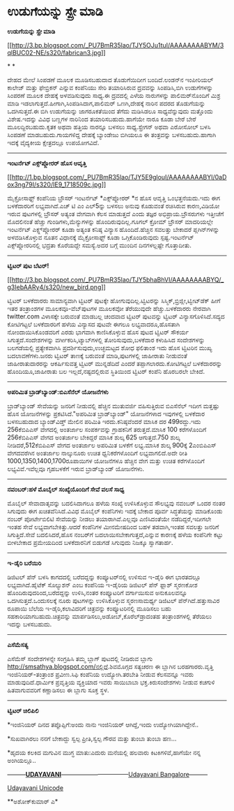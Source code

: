 * ಉಡುಗೆಯನ್ನು ಸ್ಪ್ರೇ ಮಾಡಿ

*ಉಡುಗೆಯನ್ನು ಸ್ಪ್ರೇ ಮಾಡಿ*

[[http://3.bp.blogspot.com/_PU7BmR35lao/TJY5OJu1tuI/AAAAAAAABYM/3qlBUC02-NE/s1600/fabrican3.jpg][[[http://3.bp.blogspot.com/_PU7BmR35lao/TJY5OJu1tuI/AAAAAAAABYM/3qlBUC02-NE/s320/fabrican3.jpg]]]]

* *

ದೇಹದ ಮೇಲೆ ಸಿಂಪಡಣೆ ಮೂಲಕ ಮೂಡಿಸಬಹುದಾದ ತೊಡುಗೆಯಿದೀಗ ಬಂದಿದೆ.ಲಂಡನ್‌ನ ಇಂಪೀರಿಯಲ್
ಕಾಲೇಜ್ ಮತ್ತು ಫೇಬ್ರಿಕನ್ ಎನ್ನುವ ಕಂಪೆನಿಯು ಸೇರಿ ತಯಾರಿಸಿರುವ ದ್ರವವನ್ನು
ಸಿಂಪಡಿಸಿ,ಬಿಗಿ ಉಡುಗೆಗಳನ್ನು ಸಿಂಪರಣೆ ಮೂಲಕ ದೇಹಕ್ಕೆ ಅಳವಡಿಸುವುದು ಸಾಧ್ಯ.ಈ
ದ್ರವದಲ್ಲಿ ಎಳೆಯ ನಾರುಗಳನ್ನು ಪಾಲಿಮರ್‌ನೊಂದಿಗೆ ಮಿಶ್ರ ಮಾಡಿ
ಇಡಲಾಗುತ್ತದೆ.ಹೀಗಾಗಿ,ಸಿಂಪಡಿಸಿದಾಗ,ಪಾಲಿಮರ್ ಒಣಗಿ,ದೇಹಕ್ಕೆ ನಾರಿನ ಪದರದ
ತೊಡುಗೆಯನ್ನು ಒದಗಿಸುತ್ತದೆ.ಈ ಬಿಗಿ ಉಡುಗೆಯನ್ನು ಜಾಗರೂಕತೆಯಿಂದ ತೆಗೆದು ಮಡಿಸಿಡಲೂ
ಸಾಧ್ಯವೆನ್ನುವುದು ಮತ್ತೊಂದು ವಿಶೇಷ.ಇದನ್ನು ವಿವಿಧ ಬಣ್ಣಗಳ ನಾರಿನಿಂದ
ತಯಾರಿಸಬಹುದು.ಹಾಗೆಯೇ ನಾರೂ ಕೂಡಾ ಬೇರೆ ಬೇರೆ ಮೂಲದ್ದಿರಬಹುದು.ಕೃತಕ ಅಥವಾ ಹತ್ತಿಯ
ನಾರನ್ನೂ ಬಳಸಲು ಸಾಧ್ಯ.ಸ್ಪ್ರೇಗನ್ ಅಥವಾ ಎರೋಸೋಲ್ ಬಳಸಿ ಸಿಂಪಡಣೆ
ಮಾಡಬಹುದು.ಗಾಯಗಳಿದ್ದ ದೇಹಕ್ಕೆ ಬ್ಯಾಂಡೇಜು ಬಿಗಿಯಲೂ ಈ ತಂತ್ರವನ್ನು
ಬಳಸಬಹುದು.ಹಾಗಾಗಿ ಇದಕ್ಕೆ ವೈದ್ಯಕೀಯ ಕ್ಷೇತ್ರದಲ್ಲೂ ಉಪಯೋಗವಿದೆ.

-------------------------------------------------

*ಇಂಟರ್ನೆಟ್ ಎಕ್ಸ್‌ಪ್ಲೋರರ್ ಹೊಸ ಆವೃತ್ತಿ*

[[http://1.bp.blogspot.com/_PU7BmR35lao/TJY5E9glouI/AAAAAAAABYI/0aDox3ng79I/s1600/IE9_1718509c.jpg][[[http://1.bp.blogspot.com/_PU7BmR35lao/TJY5E9glouI/AAAAAAAABYI/0aDox3ng79I/s320/IE9_1718509c.jpg]]]]

ಮೈಕ್ರೋಸಾಫ್ಟ್ ಕಂಪೆನಿಯ ಬ್ರೌಸರ್ ಇಂಟರ್ನೆಟ್ *ಎಕ್ಸ್‌ಪ್ಲೋರರ್ ‌*ನ ಹೊಸ ಆವೃತ್ತಿ
ಒಂಭತ್ತನೆಯದು.ಇದು ಈಗ ಬಳಕೆದಾರರಿಗೆ ಲಭ್ಯವಾಗಿದೆ.ಎಚ್ ಟಿ ಎಂ ಎಲ್5ನ್ನು ಬಳಸಲು ಅನುವು
ಕೊಡುವಂತೆ ರಚಿಸಿರುವ ಕಾರಣ,ವಿಡಿಯೋ ಇರುವ ಪುಟಗಳಲ್ಲಿ ಬ್ರೌಸರ್ ಅತ್ಯಂತ ವೇಗವಾಗಿ ಕೆಲಸ
ಮಾಡುತ್ತದೆ ಎಂದು ತಜ್ಞರ ಅಭಿಪ್ರಾಯ.ಬ್ರೌಸರುಗಳು ಇತ್ತೀಚೆಗೆ ಮೊದಲಿನಂತೆ ಹೆಚ್ಚು
ಗುಂಡಿಗಳು,ಮೆನ್ಯುಗಳನ್ನು ಹೊಂದಿರುವುದಿಲ್ಲ.ಗೂಗಲ್ ಕ್ರೋಮ್ ಬ್ರೌಸರ್ ಮಾದರಿಯಲ್ಲೇ
ಇಂಟರ್ನೆಟ್ ಎಕ್ಸ್ಲ್‌ಪ್ಲೋರರ್ ಕೂಡಾ ಅತ್ಯಂತ ಕನಿಷ್ಠ ವಿನ್ಯಾಸ ಹೊಂದಿದೆ.ಹೆಚ್ಚಿನ
ಸವಲತ್ತು ಬೇಕಾದರೆ ಪ್ಲಗಿನ್‌ಗಳನ್ನು ಅಳವಡಿಸಿಕೊಳ್ಳುವ ನೂತನ ವಿಧಾನಕ್ಕೆ
ಮೈಕ್ರೋಸಾಫ್ಟ್ ಕೂಡಾ ಒಗ್ಗಿಕೊಂಡಿರುವುದು ಸ್ಪಷ್ಟ.ಇಂಟರ್ನೆಟ್ ಎಕ್ಸ್‌ಪ್ಲೋರರಿನಲ್ಲಿ
ಭದ್ರತಾ ಕೊರೆಯದ್ದೇ ಸಮಸ್ಯೆ.ಅದರ ಬಗ್ಗೆ ಮುಂದಿನ ದಿನಗಳಲ್ಲಷ್ಟೇ ಗೊತ್ತಾದೀತು.

--------------------------------------------------------

*ಟ್ವಿಟರ್ ಪುಟ ಬೆಟರ್!*

[[http://3.bp.blogspot.com/_PU7BmR35lao/TJY5bhaBhVI/AAAAAAAABYQ/_g3IebAARy4/s1600/new_bird.png][[[http://3.bp.blogspot.com/_PU7BmR35lao/TJY5bhaBhVI/AAAAAAAABYQ/_g3IebAARy4/s320/new_bird.png]]]]

ಟ್ವಿಟರ್ ಬಳಕೆದಾರರು ಸಾಮಾನ್ಯವಾಗಿ ಟ್ವಿಟರ್ ಪುಟಕ್ಕೇ ಹೋಗುವುದಿಲ್ಲ.ಟ್ವಿಟರನ್ನು
ಸಿಸ್ಮಿಕ್,ಬ್ರಿಜ್ಲೀ,ಟ್ವೀಟ್‌ಡೆಕ್ ಹೀಗೆ ಇತರ ತಂತ್ರಾಂಶಗಳ ಮೂಲಕವೂ-ವೆಬ್‌ಪುಟಗಳ
ಮೂಲಕವೋ ತೆರೆಯುವುದೇ ಹೆಚ್ಚು.ಬಳಕೆದಾರರು ನೇರವಾಗಿ twitter.com ವಿಳಾಸಕ್ಕೇ ಬರುವಂತೆ
ಮಾಡಬಲ್ಲ ಚಂದವಾದ ಟ್ವಿಟರ್ ಪುಟವನ್ನು ಟ್ವಿಟರ್ ವಿನ್ಯಾಸಗೊಳಿಸಿದೆ.ಸದ್ಯದ ಕೋಟಿಗಟ್ಟಲೆ
ಬಳಕೆದಾರರಿಗೆ ಹಳೆಯ ವಿನ್ಯಾಸದ ಪುಟವೇ ಈಗಲೂ ಲಭ್ಯವಾದರೂ,ಹೊಸತಾಗಿ
ನೋಂದಾಯಿಸಿಕೊಂಡವರಿಗೆ ಎರಡು ಭಾಗವಾಗಿ ಕಾಣಿಸಿಕೊಳ್ಳುವ ಹೊಸ ಪುಟದ ಟ್ವಿಟರ್ ಸೌಕರ್ಯ
ಸಿಗುತ್ತದೆ.ಸಂದೇಶಗಳನ್ನು ವರ್ಗೀಕರಿಸಿ,ಟ್ಯಾಬ್‌ಗಳಲ್ಲಿ ತೋರಿಸುವುದು,ಬಳಕೆದಾರ
ಕಳುಹಿಸಿದ ಸಂದೇಶಗಳನ್ನು ಬಲಗಡೆಯಲ್ಲಿ ಪ್ರತ್ಯೇಕವಾಗಿಸಿ ಪ್ರದರ್ಶಿಸುವುದು,ಉಚ್ಛಮಟ್ಟದ
ಶೋಧ ಫಲಿತಾಂಶ ಇದು ಹೊಸ ಟ್ವಿಟರಿನ ಮುಖ್ಯ ಬದಲಾವಣೆಗಳು.ಜನರು ಟ್ವಿಟರ್ ತಾಣಕ್ಕೆ
ಬರುವಂತೆ ಮಾಡಿ,ಪುಟಗಳಲ್ಲಿ ಜಾಹೀರಾತು ನೀಡುವಂತೆ ಜಾಹೀರಾತುದಾರರನ್ನು ಆಕರ್ಷಿಸುವತ್ತ
ಟ್ವಿಟರ್ ಮುನ್ನಡೆದಿದೆ ಎಂದರೆ ತಪ್ಪಾಗಲಾರದು.ಕೋಟಿಗಟ್ಟಲೆ ಬಳಕೆದಾರರನ್ನು
ಹೊಂದಿಯೂ,ಜಾಹೀರಾತು ಬಲ ಇಲ್ಲದೆ,ನಷ್ಟದಲ್ಲಿರುವ ಸ್ಥಿತಿಯಿಂದ ಟ್ವಿಟರ್ ಕಂಪೆನಿ
ಹೊರಬರಲೇ ಬೇಕಿದೆ.

-------------------------------------------------

*ಅಪರಿಮಿತ ಬ್ರಾಡ್‌ಬ್ಯಾಂಡ್:ಬಿಎಸೆನೆಲ್ ಯೋಜನೆಗಳು*

ಬ್ರಾಡ್‌ಬ್ಯಾಂಡ್ ಸೇವೆಯನ್ನು ಜನರಿಗೆ ನೀಡುವಲ್ಲಿ ಹೆಚ್ಚಿನ ಮುತುವರ್ಜಿ ವಹಿಸುತ್ತಿರುವ
ಬಿಎಸೆನೆಲ್ ಇದೀಗ ಮತ್ತಷ್ಟು ಹೊಸ ಯೋಜನೆಗಳನ್ನು ಪ್ರಕಟಿಸಿದೆ."ಅಪರಿಮಿತ
ಬ್ರಾಡ್‌ಬ್ಯಾಂಡ್" ಯೋಜನೆಗಳಾದ ಇವುಗಳಲ್ಲಿ ಬಳಕೆದಾರ ಬಳಸಬಹುದಾದ ಬ್ಯಾಂಡ್‌ವಿಡ್ತ್
ಮೇಲಿನ ಪರಿಮಿತಿ ಇರದು.ಕನಿಷ್ಠವೆಂದರೆ ಮಾಸಿಕ ದರ 499ರದ್ದು.ಇದು 256ಕೆಬಿಪಿಎಸ್
ವೇಗದಲ್ಲಿ ಅಂತರ್ಜಾಲ ಸಂಪರ್ಕವನ್ನು ಗ್ರಾಹಕನಿಗೆ ತರುತ್ತದೆ.ಮಾಸಿಕ 100 ಕರೆಗಳೊಂದಿಗೆ
256ಕೆಬಿಪಿಎಸ್ ವೇಗದ ಅಂತರ್ಜಾಲ ಬೇಕಿದ್ದರೆ ಮಾಸಿಕ ಶುಲ್ಕ 625 ಆಗುತ್ತದೆ.750 ಶುಲ್ಕ
ನೀಡಿದರೆ,512ಕೆಬಿಪಿಎಸ್ ವೇಗದ ಅಂತರ್ಜಾಲ ಅಪರಿಮಿತ ಬಳಕೆಗೆ ಲಭ್ಯ.ಮಾಸಿಕ ಶುಲ್ಕ
900ಕ್ಕೆ 2ಎಂಬಿಪಿಎಸ್ ವೇಗದವರೆಗಿನ ಅಂತರ್ಜಾಲ ನಾಲ್ಕುನೂರು ಉಚಿತ ಧ್ವನಿಕರೆಗಳೊಂದಿಗೆ
ಲಭ್ಯವಾಗಲಿದೆ.ಅದೇ ರೀತಿ 1000,1350,1400,1700ರೂಪಾಯಿಗಳ ಯೋಜನೆಗಳೂ ಹೆಚ್ಚಿನ ವೇಗ
ಮತ್ತು ಉಚಿತ ಕರೆಗಳೊಂದಿಗೆ ಲಭ್ಯವಿವೆ.ಇವೆಲ್ಲವೂ ಗೃಹಬಳಕೆಗೆ ಇರುವ ಬ್ರಾಡ್‌ಬ್ಯಾಂಡ್
ಯೋಜನೆಗಳು.

--------------------------------------------

*ನವಂಬರ್:ಹಳೆ ಮೊಬೈಲ್ ಸಂಖ್ಯೆಯೊಂದಿಗೆ ಸೇವೆ ವಲಸೆ ಸಾಧ್ಯ*

ಮೊಬೈಲ್ ಸೇವಾದಾತೃವನ್ನು ಬದಲಿಸಿದಾಗಲೂ ಹಳೆಯ ಸಂಖ್ಯೆ ಉಳಿಸಿಕೊಳ್ಳುವ ಸೌಲಭ್ಯವು
ನವಂಬರ್ ಒಂದರ ನಂತರ ಸಿಗುವುದು ಈಗ ಖಚಿತವೆನಿಸಿದೆ.ವಿವಿಧ ಮೊಬೈಲ್ ಕಂಪೆನಿಗಳು ಇದಕ್ಕೆ
ಬೇಕಾದ ಪೂರ್ವ ಸಿದ್ಧತೆಯನ್ನು ಮಾಡಿಕೊಂಡು ನಂಬರ್ ಪೋರ್ಟೇಬಿಲಿಟಿ ಸೇವೆಯನ್ನು ನೀಡಲು
ತಯಾರಾಗಿವೆ.ಎಲ್ಲವೂ ಎಣಿಸಿದಂತೆಯೇ ನಡೆದಿದ್ದರೆ,ಇದೀಗಲೇ ಇಂತಹ ಸೇವೆ
ಲಭ್ಯವಾಗಬೇಕಿತ್ತು.ಆದರೆ ಕಂಪೆನಿಗಳ ಮೀನಮೇಷದಿಂದ ಬಹಳ ತಡವಾಗಿ,ಇಂತಹ ಸವಲತ್ತು ಜನರಿಗೆ
ಸಿಗುತ್ತಿದೆ.ಸೇವೆ ಬದಲಿಸಿದರೆ,ಹೊಸ ನಂಬರ್‌ಗೆ ಬದಲಾಯಿಸಬೇಕಾಗುತ್ತದೆ,ಎನ್ನುವ
ಕಾರಣಕ್ಕೆ ಹಳೆಯ ಕಂಪೆನಿಗೇ ಕಟ್ಟು ಬೀಳಬೇಕಾದ ಪ್ರಮೇಯದಿಂದ ಬಳಕೆದಾರನಿಗೆ ಬಿಡುಗಡೆ
ಸಿಗುವುದು ನಿಜಕ್ಕೂ ಸ್ವಾಗತಾರ್ಹ.

----------------------------------------------------

*ಇ-ಡೈರಿ ಬರೆಯಿರಿ*

ಡಿಜಿಟಲ್ ಪೆನ್ ಬಳಸಿ ಕಾಗದದಲ್ಲಿ ಬರೆದದ್ದನ್ನು ಕಂಪ್ಯೂಟರ್‌ನಲ್ಲಿ ಉಳಿಸುವ ಇ-ಡೈರಿ ಈಗ
ಭಾರತದಲ್ಲೂ ಲಭ್ಯವಾಗಿದೆ.ಹೈಟೆಕ್ ಸೊಲ್ಯುಶನ್ ಎಂಬ ಕಂಪೆನಿಯ ಇ-ಡೈರಿಯ ಡಿಜಿಟಲ್ ಪೆನ್
ಫ್ಲಾಶ್ ಸ್ಮರಣಕೋಶ ಹೊಂದಿರುವುದರಿಂದ,ಬರೆದದ್ದನ್ನು ಉಳಿಸಿ,ನಂತರ ಕಂಪ್ಯೂಟರಿಗೆ
ವರ್ಗಾಯಿಸುವ ಅನುಕೂಲವನ್ನೂ ಒದಗಿಸುತ್ತದೆ.ಒಂದುಸಲಕ್ಕೆ ನೂರು ಪುಟಗಳನ್ನು
ಉಳಿಸಿಕೊಳ್ಳುವ ಸ್ಮರಣಸಾಮರ್ಥ್ಯ ಡಿಜಿಟಲ್ ಪೆನ್‌ಗಿದೆ.ಹತ್ತುಸಾವಿರ ರೂಪಾಯಿ ಬೆಲೆಯ
ಇ-ಡೈರಿ,ಕಲಾವಿದರಿಗೆ ಚಿತ್ರವನ್ನು ಕಂಪ್ಯೂಟರಿನಲ್ಲಿ ಮೂಡಿಸಲು ಬಹು
ಸಹಕಾರಿಯಾಗಬಹುದು.ಚಿತ್ರವನ್ನು ಮಾರ್ಪಡಿಸಲು,ಅಡೋಬ್,ಕೊರೆಲ್‌ಡ್ರಾದಂತಹ
ತಂತ್ರಾಂಶಗಳಲ್ಲಿ ತೆರೆಯಲು ಇದನ್ನು ಬಳಸಬಹುದು.

----------------------------------------------

*ಎಸೆಮೆಸತ್ಯ*

ಎಸೆಮೆಸ್ ಸಂದೇಶಗಳನ್ನೇ ಸಂಗ್ರಹಿಸಿ ತಮ್ಮ ಬ್ಲಾಗ್ ಪುಟದಲ್ಲಿ ನೀಡಿರುವ ಬ್ಲಾಗು
http://smsathya.blogspot.com/ನಲ್ಲಿದೆ.ಶಿವಮೊಗ್ಗದ ಸತ್ಯಚರಣ ಈ ಬ್ಲಾಗಿನ
ಬರಹಗಾರರು.ವೃತ್ತಿ ಇಂಜಿನಿಯರ್-ತಂತ್ರಾಂಶ ಪ್ರವೀಣ.ಸಿಫಿ ಕಂಪೆನಿಯ ಉದ್ಯೋಗಿ.ತರಬೇತಿ
ನೀಡುವ ಕೆಲಸವನ್ನೂ ಇವರು ಮಾಡುವುದಿದೆ.ಧಾರ್ಮಿಕ ಪ್ರವೃತ್ತಿಯ ವ್ಯಕ್ತಿಯಾದ ಇವರು
ಸಾಯಿಬಾಬಾ ಭಕ್ತ.ಕಿರುಸಂದೇಶಗಳು ನೀಡುವ ಕಚಗುಳಿ ಹಿತವಾಗುವವರಿಗೆ ಕಣ್ಣಾಡಿಸಲು ಈ
ಬ್ಲಾಗು ಸೂಕ್ತ ಸ್ಥಳ.

----------------------------------------------------------

*ಟ್ವಿಟರ್ ಚಿಲಿಪಿಲಿ*

*ಇಂಜಿನಿಯರ್ ದಿನದ ತಪ್ಪೊಪ್ಪಿಗೆ:ಅಂದು ನಾನು ಇಂಜಿನಿಯರ್ ಆಗಿದ್ದೆ,ಇಂದು
ಉದ್ಯೋಗಿಯಾಗಿದ್ದೇನೆ..

*ಸುಖವಾಗಿರಲು ನನಗೆ ಬೇಕಾದ್ದು ಸ್ವಲ್ಪ ಪ್ರೀತಿ,ಸ್ವಲ್ಪ ಗೌರವ ಮತ್ತು ತುಂಬಾ ತುಂಬಾ
ಹಣ...

*ಹೃದಯ ಕಲಕಿದ ಮಗುವಿನ ಮುಗ್ಧ ಮಾತು:ಎದುರು ಮನೆಯಲ್ಲಿ ಹಲವಾರು ಕಿಟಕಿಗಳಿವೆ,ಹಾಗೆಯೇ
ನನ್ನ ಅಂಗಿಯಲ್ಲೂ..

---------[[http://207.218.202.244/epaper/ViewPDf.aspx?Id=53044][*UDAYAVANI*]]---------------------------------[[http://207.218.202.244/epaper/ViewPDf.aspx?Id=53084][Udayavani
Bangalore]]---------

[[http://www.udayavani.com/news/17464L15-%E0%B2%B8-%E0%B2%AA-%E0%B2%B0-%C3%A0-%E0%B2%89%E0%B2%A1-%E0%B2%97-.html][Udayavani
Unicode]]

**ಅಶೋಕ್‌ಕುಮಾರ್ ಎ*

